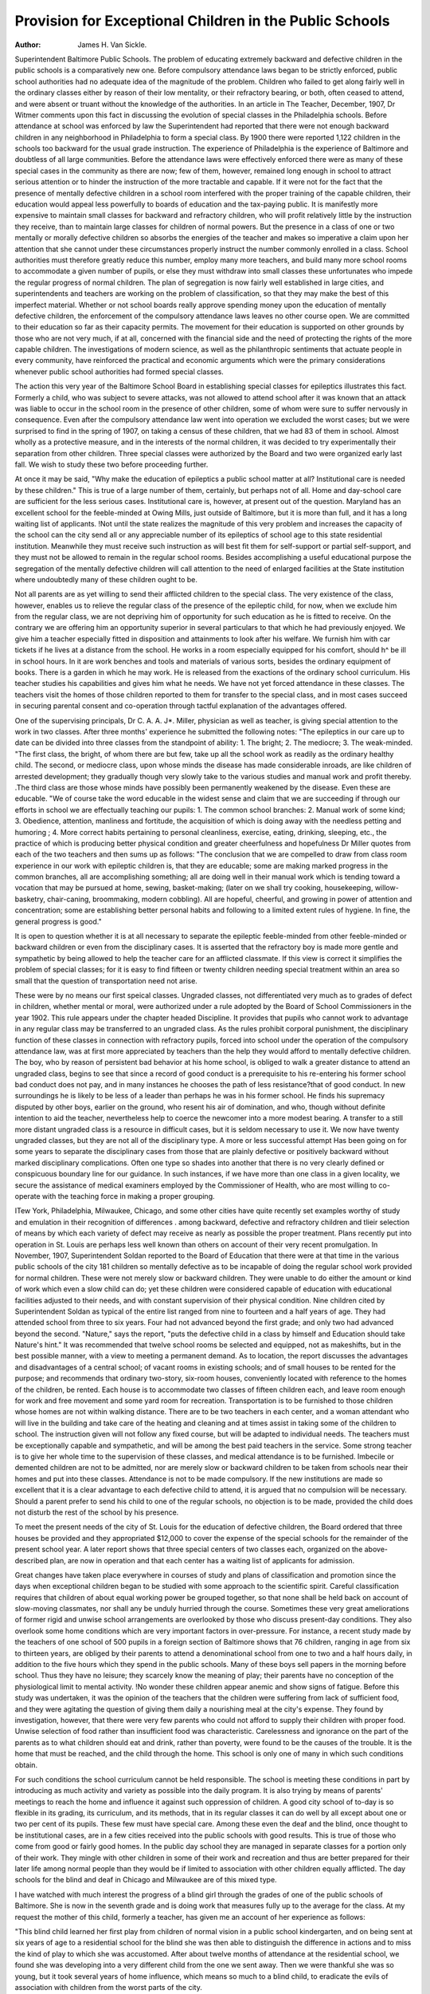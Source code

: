 Provision for Exceptional Children in the Public Schools
=========================================================

:Author:  James H. Van Sickle.
Superintendent Baltimore Public Schools.
The problem of educating extremely backward and defective
children in the public schools is a comparatively new one. Before
compulsory attendance laws began to be strictly enforced, public
school authorities had no adequate idea of the magnitude of the
problem. Children who failed to get along fairly well in the
ordinary classes either by reason of their low mentality, or their
refractory bearing, or both, often ceased to attend, and were
absent or truant without the knowledge of the authorities. In an
article in The Teacher, December, 1907, Dr Witmer comments
upon this fact in discussing the evolution of special classes in the
Philadelphia schools. Before attendance at school was enforced
by law the Superintendent had reported that there were not
enough backward children in any neighborhood in Philadelphia
to form a special class. By 1900 there were reported 1,122
children in the schools too backward for the usual grade instruction.
The experience of Philadelphia is the experience of Baltimore
and doubtless of all large communities. Before the attendance
laws were effectively enforced there were as many of these special
cases in the community as there are now; few of them, however,
remained long enough in school to attract serious attention or to
hinder the instruction of the more tractable and capable.
If it were not for the fact that the presence of mentally defective children in a school room interfered with the proper
training of the capable children, their education would appeal
less powerfully to boards of education and the tax-paying public.
It is manifestly more expensive to maintain small classes for backward and refractory children, who will profit relatively little by
the instruction they receive, than to maintain large classes for
children of normal powers. But the presence in a class of one
or two mentally or morally defective children so absorbs the
energies of the teacher and makes so imperative a claim upon her
attention that she cannot under these circumstances properly
instruct the number commonly enrolled in a class. School authorities must therefore greatly reduce this number, employ many
more teachers, and build many more school rooms to accommodate
a given number of pupils, or else they must withdraw into small
classes these unfortunates who impede the regular progress of
normal children. The plan of segregation is now fairly well
established in large cities, and superintendents and teachers are
working on the problem of classification, so that they may make
the best of this imperfect material. Whether or not school boards
really approve spending money upon the education of mentally defective children, the enforcement of the compulsory attendance
laws leaves no other course open. We are committed to their education so far as their capacity permits. The movement for their
education is supported on other grounds by those who are not
very much, if at all, concerned with the financial side and the
need of protecting the rights of the more capable children.
The investigations of modern science, as well as the philanthropic sentiments that actuate people in every community, have
reinforced the practical and economic arguments which were the
primary considerations whenever public school authorities had
formed special classes.

The action this very year of the Baltimore School Board in
establishing special classes for epileptics illustrates this fact.
Formerly a child, who was subject to severe attacks, was not
allowed to attend school after it was known that an attack was
liable to occur in the school room in the presence of other children,
some of whom were sure to suffer nervously in consequence. Even
after the compulsory attendance law went into operation we excluded the worst cases; but we were surprised to find in the spring
of 1907, on taking a census of these children, that we had 83 of
them in school. Almost wholly as a protective measure, and in
the interests of the normal children, it was decided to try experimentally their separation from other children. Three special
classes were authorized by the Board and two were organized
early last fall. We wish to study these two before proceeding
further.

At once it may be said, "Why make the education of
epileptics a public school matter at all? Institutional care is
needed by these children." This is true of a large number of
them, certainly, but perhaps not of all. Home and day-school
care are sufficient for the less serious cases. Institutional care
is, however, at present out of the question. Maryland has an
excellent school for the feeble-minded at Owing Mills, just outside of Baltimore, but it is more than full, and it has a long
waiting list of applicants. !Not until the state realizes the magnitude of this very problem and increases the capacity of the school
can the city send all or any appreciable number of its epileptics
of school age to this state residential institution. Meanwhile they
must receive such instruction as will best fit them for self-support
or partial self-support, and they must not be allowed to remain in
the regular school rooms. Besides accomplishing a useful educational purpose the segregation of the mentally defective children
will call attention to the need of enlarged facilities at the State
institution where undoubtedly many of these children ought to be.

Not all parents are as yet willing to send their afflicted
children to the special class. The very existence of the class,
however, enables us to relieve the regular class of the presence
of the epileptic child, for now, when we exclude him from the
regular class, we are not depriving him of opportunity for such
education as he is fitted to receive. On the contrary we are offering him an opportunity superior in several particulars to that
which he had previously enjoyed. We give him a teacher especially fitted in disposition and attainments to look after his
welfare. We furnish him with car tickets if he lives at a distance
from the school. He works in a room especially equipped for his
comfort, should h^ be ill in school hours. In it are work benches
and tools and materials of various sorts, besides the ordinary
equipment of books. There is a garden in which he may work. He
is released from the exactions of the ordinary school curriculum.
His teacher studies his capabilities and gives him what he needs.
We have not yet forced attendance in these classes. The
teachers visit the homes of those children reported to them for
transfer to the special class, and in most cases succeed in securing
parental consent and co-operation through tactful explanation of
the advantages offered.

One of the supervising principals, Dr C. A. A. J*. Miller,
physician as well as teacher, is giving special attention to the
work in two classes. After three months' experience he submitted
the following notes:
"The epileptics in our care up to date can be divided into
three classes from the standpoint of ability:
1. The bright;
2. The mediocre;
3. The weak-minded.
"The first class, the bright, of whom there are but few, take
up all the school work as readily as the ordinary healthy child.
The second, or mediocre class, upon whose minds the disease has
made considerable inroads, are like children of arrested development; they gradually though very slowly take to the various
studies and manual work and profit thereby. .The third class
are those whose minds have possibly been permanently weakened
by the disease. Even these are educable.
"We of course take the word educable in the widest sense
and claim that we are succeeding if through our efforts in school
we are effectually teaching our pupils:
1. The common school branches:
2. Manual work of some kind;
3. Obedience, attention, manliness and fortitude, the acquisition of which is doing away with the needless petting and
humoring ;
4. More correct habits pertaining to personal cleanliness,
exercise, eating, drinking, sleeping, etc., the practice of which is
producing better physical condition and greater cheerfulness and
hopefulness
Dr Miller quotes from each of the two teachers and then
sums up as follows:
"The conclusion that we are compelled to draw from class
room experience in our work with epileptic children is, that they
are educable; some are making marked progress in the common
branches, all are accomplishing something; all are doing well in
their manual work which is tending toward a vocation that may
be pursued at home, sewing, basket-making; (later on we shall
try cooking, housekeeping, willow-basketry, chair-caning, broommaking, modern cobbling). All are hopeful, cheerful, and growing in power of attention and concentration; some are establishing
better personal habits and following to a limited extent rules of
hygiene. In fine, the general progress is good."

It is open to question whether it is at all necessary to separate
the epileptic feeble-minded from other feeble-minded or backward
children or even from the disciplinary cases. It is asserted that
the refractory boy is made more gentle and sympathetic by being
allowed to help the teacher care for an afflicted classmate. If this
view is correct it simplifies the problem of special classes; for it
is easy to find fifteen or twenty children needing special treatment
within an area so small that the question of transportation need
not arise.

These were by no means our first speical classes. Ungraded
classes, not differentiated very much as to grades of defect in
children, whether mental or moral, were authorized under a rule
adopted by the Board of School Commissioners in the year 1902.
This rule appears under the chapter headed Discipline. It provides that pupils who cannot work to advantage in any regular
class may be transferred to an ungraded class. As the rules
prohibit corporal punishment, the disciplinary function of these
classes in connection with refractory pupils, forced into school
under the operation of the compulsory attendance law, was at
first more appreciated by teachers than the help they would afford
to mentally defective children. The boy, who by reason of persistent bad behavior at his home school, is obliged to walk a greater
distance to attend an ungraded class, begins to see that since a
record of good conduct is a prerequisite to his re-entering his
former school bad conduct does not pay, and in many instances
he chooses the path of less resistance?that of good conduct. In
new surroundings he is likely to be less of a leader than perhaps he
was in his former school. He finds his supremacy disputed by
other boys, earlier on the ground, who resent his air of domination,
and who, though without definite intention to aid the teacher,
nevertheless help to coerce the newcomer into a more modest
bearing. A transfer to a still more distant ungraded class is a
resource in difficult cases, but it is seldom necessary to use it.
We now have twenty ungraded classes, but they are not all
of the disciplinary type. A more or less successful attempt Has
been going on for some years to separate the disciplinary cases
from those that are plainly defective or positively backward without marked disciplinary complications. Often one type so shades
into another that there is no very clearly defined or conspicuous
boundary line for our guidance. In such instances, if we have
more than one class in a given locality, we secure the assistance of
medical examiners employed by the Commissioner of Health, who
are most willing to co-operate with the teaching force in making a
proper grouping.

ITew York, Philadelphia, Milwaukee, Chicago, and some
other cities have quite recently set examples worthy of study and
emulation in their recognition of differences . among backward,
defective and refractory children and tlieir selection of means by
which each variety of defect may receive as nearly as possible
the proper treatment. Plans recently put into operation in St.
Louis are perhaps less well known than others on account of their
very recent promulgation. In November, 1907, Superintendent
Soldan reported to the Board of Education that there were at that
time in the various public schools of the city 181 children so
mentally defective as to be incapable of doing the regular school
work provided for normal children. These were not merely slow
or backward children. They were unable to do either the amount
or kind of work which even a slow child can do; yet these children
were considered capable of education with educational facilities
adjusted to their needs, and with constant supervision of their
physical condition. Nine children cited by Superintendent Soldan
as typical of the entire list ranged from nine to fourteen and a
half years of age. They had attended school from three to six
years. Four had not advanced beyond the first grade; and only
two had advanced beyond the second. "Nature," says the report,
"puts the defective child in a class by himself and Education
should take Nature's hint." It was recommended that twelve
school rooms be selected and equipped, not as makeshifts, but in
the best possible manner, with a view to meeting a permanent
demand. As to location, the report discusses the advantages and
disadvantages of a central school; of vacant rooms in existing
schools; and of small houses to be rented for the purpose; and
recommends that ordinary two-story, six-room houses, conveniently
located with reference to the homes of the children, be rented.
Each house is to accommodate two classes of fifteen children each,
and leave room enough for work and free movement and some yard
room for recreation. Transportation is to be furnished to those
children whose homes are not within walking distance. There are
to be two teachers in each center, and a woman attendant who
will live in the building and take care of the heating and cleaning
and at times assist in taking some of the children to school. The
instruction given will not follow any fixed course, but will be
adapted to individual needs. The teachers must be exceptionally
capable and sympathetic, and will be among the best paid teachers
in the service. Some strong teacher is to give her whole time to
the supervision of these classes, and medical attendance is to be
furnished. Imbecile or demented children are not to be admitted,
nor are merely slow or backward children to be taken from
schools near their homes and put into these classes. Attendance
is not to be made compulsory. If the new institutions are made
so excellent that it is a clear advantage to each defective child to
attend, it is argued that no compulsion will be necessary. Should
a parent prefer to send his child to one of the regular schools,
no objection is to be made, provided the child does not disturb the
rest of the school by his presence.

To meet the present needs of the city of St. Louis for the
education of defective children, the Board ordered that three
houses be provided and they appropriated $12,000 to cover the
expense of the special schools for the remainder of the present
school year. A later report shows that three special centers of two
classes each, organized on the above-described plan, are now in
operation and that each center has a waiting list of applicants for
admission.

Great changes have taken place everywhere in courses of
study and plans of classification and promotion since the days
when exceptional children began to be studied with some approach
to the scientific spirit. Careful classification requires that children
of about equal working power be grouped together, so that none
shall be held back on account of slow-moving classmates, nor shall
any be unduly hurried through the course. Sometimes these very
great ameliorations of former rigid and unwise school arrangements are overlooked by those who discuss present-day conditions.
They also overlook some home conditions which are very important factors in over-pressure. For instance, a recent study
made by the teachers of one school of 500 pupils in a foreign
section of Baltimore shows that 76 children, ranging in age from
six to thirteen years, are obliged by their parents to attend a
denominational school from one to two and a half hours daily, in
addition to the five hours which they spend in the public schools.
Many of these boys sell papers in the morning before school.
Thus they have no leisure; they scarcely know the meaning of
play; their parents have no conception of the physiological limit
to mental activity. !No wonder these children appear anemic and
show signs of fatigue. Before this study was undertaken, it was
the opinion of the teachers that the children were suffering from
lack of sufficient food, and they were agitating the question of
giving them daily a nourishing meal at the city's expense. They
found by investigation, however, that there were very few parents
who could not afford to supply their children with proper food.
Unwise selection of food rather than insufficient food was characteristic. Carelessness and ignorance on the part of the parents
as to what children should eat and drink, rather than poverty,
were found to be the causes of the trouble. It is the home that
must be reached, and the child through the home. This school is
only one of many in which such conditions obtain.

For such conditions the school curriculum cannot be held
responsible. The school is meeting these conditions in part by
introducing as much activity and variety as possible into the daily
program. It is also trying by means of parents' meetings to reach
the home and influence it against such oppression of children.
A good city school of to-day is so flexible in its grading, its
curriculum, and its methods, that in its regular classes it can do
well by all except about one or two per cent of its pupils. These
few must have special care. Among these even the deaf and the
blind, once thought to be institutional cases, are in a few cities
received into the public schools with good results. This is true
of those who come from good or fairly good homes. In the public
day school they are managed in separate classes for a portion only
of their work. They mingle with other children in some of their
work and recreation and thus are better prepared for their later
life among normal people than they would be if limited to association with other children equally afflicted. The day schools for
the blind and deaf in Chicago and Milwaukee are of this mixed
type.

I have watched with much interest the progress of a blind
girl through the grades of one of the public schools of Baltimore.
She is now in the seventh grade and is doing work that measures
fully up to the average for the class. At my request the mother
of this child, formerly a teacher, has given me an account of her
experience as follows:

"This blind child learned her first play from children of
normal vision in a public school kindergarten, and on being sent
at six years of age to a residential school for the blind she was
then able to distinguish the difference in actions and to miss the
kind of play to which she was accustomed. After about twelve
months of attendance at the residential school, we found she was
developing into a very different child from the one we sent away.
Then we were thankful she was so young, but it took several years
of home influence, which means so much to a blind child, to
eradicate the evils of association with children from the worst
parts of the city.

"Upon the advice of the Superintendent of the Institution
for the Blind, she was sent to a school among children who
could see. He had noticed the change in her, and said that a child
who has a good home ought to have the benefit of home training.
In most of the schools for the blind the number of attendants is
insufficient to give the care to young children necessary to train
them to be clean both in body and in mind.

"The first year in the public school was an experiment, the
lack of books and appliances of all kinds being the greatest difficulty. By using the Braille writer we copied the lessons from day
to day and found on every hand some one to suggest ways and
means of doing everything. The inability of the teachers to
understand that a blind child could comprehend as easily as a
seeing child was another difficulty. But after a few weeks that
was overcome in every case where a change was necessary. Each
year the work of the parents grew easier; they were able to procure
more books as the child advanced in her studies.

"She has become so much like the children with whom she
associates that they often forget her affliction and treat her as any
other playmate. She is independent of them in every way possible to a blind child. From the children she had learned to sew,
darn, knit, crochet, cook, and do many other things. She is happy
excepting when she comes in contact with another blind person
who speaks of his affliction. We have found that among themselves blind children dwell too often on this topic.
"As the writer spent nine years in the school room as a teacher
she feels justified in believing that the child is getting all and
more than all it would be possible for her to get in a school
where she would be among the blind and away from the outside
world for the greater part of the year. She has now been
in the public schools for four years with no special help
excepting from home; but she has not had one- complete year of
school work on account of her health. She is thirteen years old,
is well informed on the general news of the day, is a good musician, and is interested in everything about her. She reads all
systems for the blind. On consulting her present teacher in the
seventh grade we find her 'getting as much or more than any child
in the class' without any partiality being shown her or any extra
work being given her by the teacher. It seems to me possible that
any parent with a fair education should be able to take a child to
the high school.

"We have let eacli year take care of itself, and feel that we
are doing the best possible thing for her. We do not find her an
exceptionally bright child, but normal in all things."

In a special class for the deaf or blind the special teacher
would serve the purpose of this mother to a group of five or six
afflicted children, and she would secure the co-operation of other
teachers in the building in the ordinary class work.

School attendance laws which are the expression, after all, of
humanitarian sentiments, have forced upon our attention more
than ever three classes of children?the backward, the defective,
and the refractory. Many of these, with proper training, will
become self-supporting, useful citizens and are where they belong
when in attendance at a public school. Others should spend their
lives in a state institution which would protect them from the
crushing competition of the capable, meanwhile using the products of their directed labor for their entire or partial support.
Thus the state would at the same time protect itself by keeping
the manifestly sub-normal from propagating their kind. Until
the state makes adequate provision for a task, the magnitude of
which has not been realized by legislators, the town and the city
must provide for defectives in special classes; for the rights of
normal children cannot be safeguarded when 50 per cent of the
energy of the teacher is expended on 5 per cent of the pupils in
the class.

In dealing with exceptional children the co-operaition of
teachers and physicians is absolutely essential. The teacher of
the special class needs to develop to some extent the insight
characteristic of the skilful diagnostician, and the school physician
needs to be a good deal of a psychologist.
